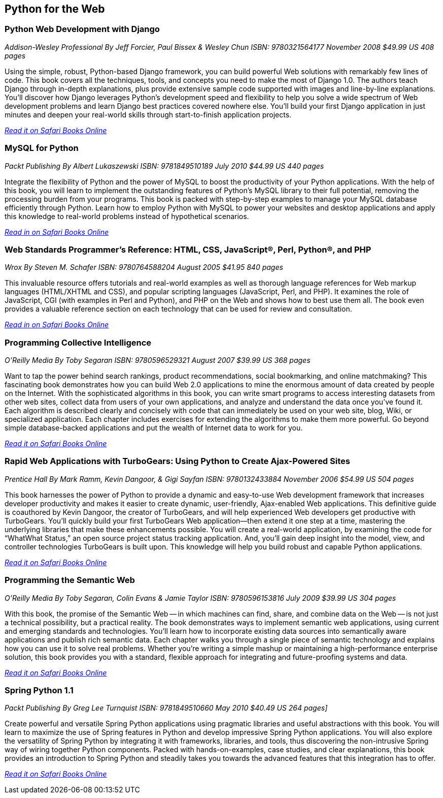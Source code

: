 == Python for the Web

=== Python Web Development with Django

_Addison-Wesley Professional_
_By Jeff Forcier, Paul Bissex & Wesley Chun_
_ISBN: 9780321564177_
_November 2008_
_$49.99 US_
_408 pages_

Using the simple, robust, Python-based Django framework, you can build powerful Web solutions with remarkably few lines of code. This book covers all the techniques, tools, and concepts you need to make the most of Django 1.0. The authors teach Django through in-depth explanations, plus provide extensive sample code supported with images and line-by-line explanations. You’ll discover how Django leverages Python’s development speed and flexibility to help you solve a wide spectrum of Web development problems and learn Django best practices covered nowhere else. You’ll build your first Django application in just minutes and deepen your real-world skills through start-to-finish application projects.

_http://my.safaribooksonline.com/book/programming/python/9780321564177?cid=1107-bibilio-python-link[Read it on Safari Books Online]_

=== MySQL for Python

_Packt Publishing_
_By Albert Lukaszewski_
_ISBN: 9781849510189_
_July 2010_
_$44.99 US_
_440 pages_

Integrate the flexibility of Python and the power of MySQL to boost the productivity of your Python applications. With the help of this book, you will learn to implement the outstanding features of Python's MySQL library to their full potential, removing the processing burden from your programs. This book is packed with step-by-step examples to manage your MySQL database efficiently through Python. Learn how to employ Python with MySQL to power your websites and desktop applications and apply this knowledge to real-world problems instead of hypothetical scenarios. 

_http://my.safaribooksonline.com/book/programming/python/9781849510189?cid=1107-bibilio-python-link[Read in on Safari Books Online]_

=== Web Standards Programmer's Reference: HTML, CSS, JavaScript®, Perl, Python®, and PHP

_Wrox_
_By Steven M. Schafer_
_ISBN: 9780764588204_
_August 2005_
_$41.95_
_840 pages_

This invaluable resource offers tutorials and real-world examples as well as thorough language references for Web markup languages (HTML/XHTML and CSS), and popular scripting languages (JavaScript, Perl, and PHP). It examines the role of JavaScript, CGI (with examples in Perl and Python), and PHP on the Web and shows how to best use them all. The book even provides a valuable reference section on each technology that can be used for review and consultation.

_http://my.safaribooksonline.com/book/programming/python/9780764588204?cid=1107-bibilio-python-link[Read in on Safari Books Online]_

=== Programming Collective Intelligence

_O'Reilly Media_
_By Toby Segaran_
_ISBN: 9780596529321_
_August 2007_
_$39.99 US_
_368 pages_

Want to tap the power behind search rankings, product recommendations, social bookmarking, and online matchmaking? This fascinating book demonstrates how you can build Web 2.0 applications to mine the enormous amount of data created by people on the Internet. With the sophisticated algorithms in this book, you can write smart programs to access interesting datasets from other web sites, collect data from users of your own applications, and analyze and understand the data once you've found it. Each algorithm is described clearly and concisely with code that can immediately be used on your web site, blog, Wiki, or specialized application. Each chapter includes exercises for extending the algorithms to make them more powerful. Go beyond simple database-backed applications and put the wealth of Internet data to work for you. 

_http://my.safaribooksonline.com/book/programming/python/9780596529321?cid=1107-bibilio-python-link[Read it on Safari Books Online]_

=== Rapid Web Applications with TurboGears: Using Python to Create Ajax-Powered Sites

_Prentice Hall_
_By Mark Ramm, Kevin Dangoor, & Gigi Sayfan_
_ISBN: 9780132433884_
_November 2006_
_$54.99 US_
_504 pages_

This book harnesses the power of Python to provide a dynamic and easy-to-use Web development framework that increases developer productivity and makes it easier to create dynamic, user-friendly, Ajax-enabled Web applications. This definitive guide is coauthored by Kevin Dangoor, the creator of TurboGears, and will help experienced Web developers get productive with TurboGears. You’ll quickly build your first TurboGears Web application—then extend it one step at a time, mastering the underlying libraries that make these enhancements possible. You will create a real-world application, by examining the code for “WhatWhat Status,” an open source project status tracking application. And, you’ll gain deep insight into the model, view, and controller technologies TurboGears is built upon. This knowledge will help you build robust and capable Python applications.

_http://my.safaribooksonline.com/book/programming/python/9780132433884?cid=1107-bibilio-python-link[Read it on Safari Books Online]_

=== Programming the Semantic Web

_O'Reilly Media_
_By Toby Segaran, Colin Evans & Jamie Taylor_
_ISBN: 9780596153816_
_July 2009_
_$39.99 US_
_304 pages_

With this book, the promise of the Semantic Web -- in which machines can find, share, and combine data on the Web -- is not just a technical possibility, but a practical reality. The book demonstrates ways to implement semantic web applications, using current and emerging standards and technologies. You'll learn how to incorporate existing data sources into semantically aware applications and publish rich semantic data. Each chapter walks you through a single piece of semantic technology and explains how you can use it to solve real problems. Whether you're writing a simple mashup or maintaining a high-performance enterprise solution, this book provides you with a standard, flexible approach for integrating and future-proofing systems and data. 

_http://my.safaribooksonline.com/book/programming/python/9780596153816?cid=1107-bibilio-python-link[Read it on Safari Books Online]_

=== Spring Python 1.1

_Packt Publishing_
_By Greg Lee Turnquist_
_ISBN: 9781849510660_
_May 2010_
_$40.49 US_
_264 pages]_

Create powerful and versatile Spring Python applications using pragmatic libraries and useful abstractions with this book. You will learn to maximize the use of Spring features in Python and develop impressive Spring Python applications. You will also explore the versatility of Spring Python by integrating it with frameworks, libraries, and tools, thus discovering the non-intrusive Spring way of wiring together Python components. Packed with hands-on-examples, case studies, and clear explanations, this book provides an introduction to Spring Python and steadily takes you towards the advanced features that this integration has to offer.

_http://my.safaribooksonline.com/book/programming/python/9781849510660?cid=1107-bibilio-python-link[Read it on Safari Books Online]_
